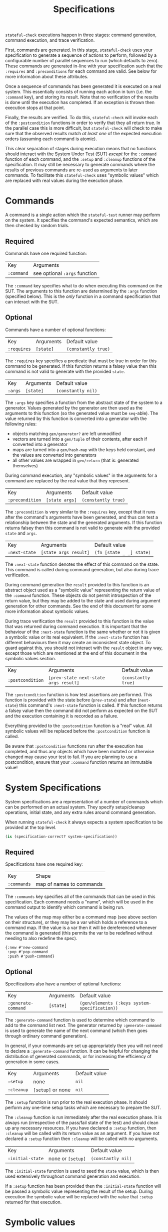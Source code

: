 #+TITLE: Specifications

~stateful-check~ executions happen in three stages: command generation, command execution, and trace verification.

First, commands are generated. In this stage, ~stateful-check~ uses your specification to generate a sequence of actions to perform, followed by a configurable number of parallel sequences to run (which defaults to zero). These commands are generated in-line with your specification such that the ~:requires~ and ~:preconditions~ for each command are valid. See below for more information about these attributes.

Once a sequence of commands has been generated it is executed on a real system. This essentially consists of running each action in turn (i.e. the ~:command~ key), and storing its result. Note that no verification of the results is done until the execution has completed. If an exception is thrown then execution stops at that point.

Finally, the results are verified. To do this, ~stateful-check~ will invoke each of the ~:postcondition~ functions in order to verify that they all return true. In the parallel case this is more difficult, but ~stateful-check~ will check to make sure that the observed results match /at least one/ of the expected execution orders (assuming each command is atomic).

This clear separation of stages during execution means that no functions should interact with the System Under Test (SUT) /except/ for the ~:command~ function of each command, and the ~:setup~ and ~:cleanup~ functions of the specification. It may still be necessary to generate commands where the results of previous commands are re-used as arguments to later commands. To facilitate this ~stateful-check~ uses "symbolic values" which are replaced with real values during the execution phase.

* Commands

A command is a single action which the ~stateful-test~ runner may perform on the system. It specifies the command's expected semantics, which are then checked by random trials.

** Required

Commands have one required function:

| Key        | Arguments                     |
| ~:command~ | see optional ~:args~ function |

The ~:command~ key specifies what to do when executing this command on the SUT. The arguments to this function are determined by the ~:args~ function (specified below). This is the /only/ function in a command specification that can interact with the SUT.

** Optional

Commands have a number of optional functions:

| Key         | Arguments | Default value       |
| ~:requires~ | ~[state]~ | ~(constantly true)~ |

The ~:requires~ key specifies a predicate that must be true in order for this command to be generated. If this function returns a falsey value then this command is not valid to generate with the provided ~state~.

| Key     | Arguments | Default value      |
| ~:args~ | ~[state]~ | ~(constantly nil)~ |

The ~:args~ key specifies a function from the abstract state of the system to a generator. Values generated by the generator are then used as the arguments to this function (so the generated value must be ~seq~-able). The value returned by this function is converted into a generator with the following rules:
 - objects matching ~gen/generator?~ are left unmodified
 - vectors are turned into a ~gen/tuple~ of their contents, after each if converted into a generator
 - maps are turned into a ~gen/hash-map~ with the keys held constant, and the values are converted into generators
 - all other values are wrapped in ~gen/return~ (that is: generated themselves)

During command execution, any "symbolic values" in the arguments for a command are replaced by the real value that they represent.

| Key             | Arguments      | Default value       |
| ~:precondition~ | ~[state args]~ | ~(constantly true)~ |

The ~:precondition~ is very similar to the ~:requires~ key, except that it runs after the command's arguments have been generated, and thus can test a relationship between the state and the generated arguments. If this function returns falsey then this command is not valid to generate with the provided ~state~ and ~args~.

| Key           | Arguments             | Default value            |
| ~:next-state~ | ~[state args result]~ | ~(fn [state _ _] state)~ |

The ~:next-state~ function denotes the effect of this command on the state. This command is called during command generation, but also during trace verification.

During command generation the ~result~ provided to this function is an abstract object used as a "symbolic value" representing the return value of the ~:command~ function. These objects do not permit introspection of the return value, but they may be added to the state and used during argument generation for other commands. See the end of this document for some more information about symbolic values.

During trace verification the ~result~ provided to this function is the value that was returned during command execution. It is important that the behaviour of the ~:next-state~ function is the same whether or not it is given a symbolic value or its real equivalent. If the ~:next-state~ function has different behaviours then it may create an inconsistent state object. To guard against this, you should not interact with the ~result~ object in any way, except those which are mentioned at the end of this document in the symbolic values section.

| Key              | Arguments                             | Default value       |
| ~:postcondition~ | ~[prev-state next-state args result]~ | ~(constantly true)~ |

The ~:postcondition~ function is how test assertions are performed. This function is provided with the state before (~prev-state~) and after (~next-state~) this command's ~:next-state~ function is called. If this function returns a falsey value then the command did not perform as expected on the SUT and the execution containing it is recorded as a failure.

Everything provided to the ~:postcondition~ function is a "real" value. All symbolic values will be replaced before the ~:postcondition~ function is called.

Be aware that ~:postcondition~ functions run after the execution has completed, and thus any objects which have been mutated or otherwise changed may cause your test to fail. If you are planning to use a postcondition, ensure that your ~:command~ function returns an immutable value!

* System Specifications

System specifications are a representation of a number of commands which can be performed on an actual system. They specify setup/cleanup operations, initial state, and any extra rules around command generation.

When running ~stateful-check~ it always expects a system specification to be provided at the top level.

#+BEGIN_SRC clojure
  (is (specification-correct? system-specification))
#+END_SRC

** Required

Specifications have one required key:

| Key         | Shape                    |
| ~:commands~ | map of names to commands |

The ~:commands~ key specifies all of the commands that can be used in this specification. Each command needs a "name", which will be used in the command output to identify which command is being run.

The values of the map may either be a command map (see above section on their structure), or they may be a var which holds a reference to a command map. If the value is a var then it will be dereferenced whenever the command is generated (this permits the var to be redefined without needing to also redefine the spec).

#+BEGIN_EXAMPLE
{:new #'new-command
 :pop #'pop-command
 :push #'push-command}
#+END_EXAMPLE

** Optional

Specifications also have a number of optional functions:

| Key                 | Arguments | Default value                                 |
| ~:generate-command~ | ~[state]~ | ~(gen/elements (:keys system-specification))~ |

The ~:generate-command~ function is used to determine which command to add to the command list next. The generator returned by ~:generate-command~ is used to generate the name of the next command (which then goes through ordinary command generation).

In general, if your commands are set up appropriately then you will not need to declare a ~:generate-command~ function. It can be helpful for changing the distribution of generated commands, or for increasing the efficiency of generation in some cases.

| Key        | Arguments         | Default value |
| ~:setup~   | none              | ~nil~         |
| ~:cleanup~ | ~[setup]~ or none | ~nil~         |

The ~:setup~ function is run prior to the real execution phase. It should perform any one-time setup tasks which are necessary to prepare the SUT.

The ~:cleanup~ function is run immediately after the real execution phase. It is always run (irrespective of the pass/fail state of the test) and should clean up any necessary resources. If you have declared a ~:setup~ function, then ~:cleanup~ will be called with its return value as an argument. If you have not declared a ~:setup~ function then ~:cleanup~ will be called with no arguments.

| Key                    | Arguments         | Default value      |
| ~:initial-state~       | none or ~[setup]~ | ~(constantly nil)~ |

The ~:initial-state~ function is used to seed the ~state~ value, which is then used extensively throughout command generation and execution.

If a ~:setup~ function has been provided then the ~:initial-state~ function will be passed a symbolic value representing the result of the setup. During execution the symbolic value will be replaced with the value that ~:setup~ returned for that execution.

* Symbolic values

Symbolic values are used during the abstract model phase in order to represent the results of real executions of commands. When they are used as the arguments to a command they are replaced by their concrete values.

The only operation permitted on symbolic values is to lookup a key within them. During the real execution phase the corresponding key will be looked up in the concrete value (so ~(:key symbolic-value)~ will, during real execution, be replaced with ~(:key concrete-value)~).
